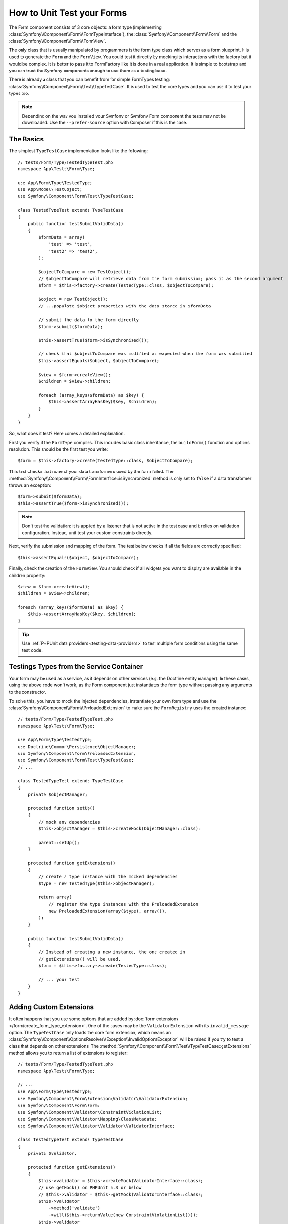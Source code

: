 .. index::
   single: Form; Form testing

How to Unit Test your Forms
===========================

The Form component consists of 3 core objects: a form type (implementing
:class:`Symfony\\Component\\Form\\FormTypeInterface`), the
:class:`Symfony\\Component\\Form\\Form` and the
:class:`Symfony\\Component\\Form\\FormView`.

The only class that is usually manipulated by programmers is the form type class
which serves as a form blueprint. It is used to generate the ``Form`` and the
``FormView``. You could test it directly by mocking its interactions with the
factory but it would be complex. It is better to pass it to FormFactory like it
is done in a real application. It is simple to bootstrap and you can trust
the Symfony components enough to use them as a testing base.

There is already a class that you can benefit from for simple FormTypes
testing: :class:`Symfony\\Component\\Form\\Test\\TypeTestCase`. It is used to
test the core types and you can use it to test your types too.

.. note::

    Depending on the way you installed your Symfony or Symfony Form component
    the tests may not be downloaded. Use the ``--prefer-source`` option with
    Composer if this is the case.

The Basics
----------

The simplest ``TypeTestCase`` implementation looks like the following::

    // tests/Form/Type/TestedTypeTest.php
    namespace App\Tests\Form\Type;

    use App\Form\Type\TestedType;
    use App\Model\TestObject;
    use Symfony\Component\Form\Test\TypeTestCase;

    class TestedTypeTest extends TypeTestCase
    {
        public function testSubmitValidData()
        {
            $formData = array(
                'test' => 'test',
                'test2' => 'test2',
            );

            $objectToCompare = new TestObject();
            // $objectToCompare will retrieve data from the form submission; pass it as the second argument
            $form = $this->factory->create(TestedType::class, $objectToCompare);

            $object = new TestObject();
            // ...populate $object properties with the data stored in $formData

            // submit the data to the form directly
            $form->submit($formData);

            $this->assertTrue($form->isSynchronized());

            // check that $objectToCompare was modified as expected when the form was submitted
            $this->assertEquals($object, $objectToCompare);

            $view = $form->createView();
            $children = $view->children;

            foreach (array_keys($formData) as $key) {
                $this->assertArrayHasKey($key, $children);
            }
        }
    }

So, what does it test? Here comes a detailed explanation.

First you verify if the ``FormType`` compiles. This includes basic class
inheritance, the ``buildForm()`` function and options resolution. This should
be the first test you write::

    $form = $this->factory->create(TestedType::class, $objectToCompare);

This test checks that none of your data transformers used by the form
failed. The :method:`Symfony\\Component\\Form\\FormInterface::isSynchronized`
method is only set to ``false`` if a data transformer throws an exception::

    $form->submit($formData);
    $this->assertTrue($form->isSynchronized());

.. note::

    Don't test the validation: it is applied by a listener that is not
    active in the test case and it relies on validation configuration.
    Instead, unit test your custom constraints directly.

Next, verify the submission and mapping of the form. The test below
checks if all the fields are correctly specified::

    $this->assertEquals($object, $objectToCompare);

Finally, check the creation of the ``FormView``. You should check if all
widgets you want to display are available in the children property::

    $view = $form->createView();
    $children = $view->children;

    foreach (array_keys($formData) as $key) {
        $this->assertArrayHasKey($key, $children);
    }

.. tip::

    Use :ref:`PHPUnit data providers <testing-data-providers>` to test multiple
    form conditions using the same test code.

Testings Types from the Service Container
-----------------------------------------

Your form may be used as a service, as it depends on other services (e.g. the
Doctrine entity manager). In these cases, using the above code won't work, as
the Form component just instantiates the form type without passing any
arguments to the constructor.

To solve this, you have to mock the injected dependencies, instantiate your own
form type and use the :class:`Symfony\\Component\\Form\\PreloadedExtension` to
make sure the ``FormRegistry`` uses the created instance::

    // tests/Form/Type/TestedTypeTest.php
    namespace App\Tests\Form\Type;

    use App\Form\Type\TestedType;
    use Doctrine\Common\Persistence\ObjectManager;
    use Symfony\Component\Form\PreloadedExtension;
    use Symfony\Component\Form\Test\TypeTestCase;
    // ...

    class TestedTypeTest extends TypeTestCase
    {
        private $objectManager;

        protected function setUp()
        {
            // mock any dependencies
            $this->objectManager = $this->createMock(ObjectManager::class);

            parent::setUp();
        }

        protected function getExtensions()
        {
            // create a type instance with the mocked dependencies
            $type = new TestedType($this->objectManager);

            return array(
                // register the type instances with the PreloadedExtension
                new PreloadedExtension(array($type), array()),
            );
        }

        public function testSubmitValidData()
        {
            // Instead of creating a new instance, the one created in
            // getExtensions() will be used.
            $form = $this->factory->create(TestedType::class);

            // ... your test
        }
    }

Adding Custom Extensions
------------------------

It often happens that you use some options that are added by
:doc:`form extensions </form/create_form_type_extension>`. One of the
cases may be the ``ValidatorExtension`` with its ``invalid_message`` option.
The ``TypeTestCase`` only loads the core form extension, which means an
:class:`Symfony\\Component\\OptionsResolver\\Exception\\InvalidOptionsException`
will be raised if you try to test a class that depends on other extensions.
The :method:`Symfony\\Component\\Form\\Test\\TypeTestCase::getExtensions` method
allows you to return a list of extensions to register::

    // tests/Form/Type/TestedTypeTest.php
    namespace App\Tests\Form\Type;

    // ...
    use App\Form\Type\TestedType;
    use Symfony\Component\Form\Extension\Validator\ValidatorExtension;
    use Symfony\Component\Form\Form;
    use Symfony\Component\Validator\ConstraintViolationList;
    use Symfony\Component\Validator\Mapping\ClassMetadata;
    use Symfony\Component\Validator\Validator\ValidatorInterface;

    class TestedTypeTest extends TypeTestCase
    {
        private $validator;

        protected function getExtensions()
        {
            $this->validator = $this->createMock(ValidatorInterface::class);
            // use getMock() on PHPUnit 5.3 or below
            // $this->validator = $this->getMock(ValidatorInterface::class);
            $this->validator
                ->method('validate')
                ->will($this->returnValue(new ConstraintViolationList()));
            $this->validator
                ->method('getMetadataFor')
                ->will($this->returnValue(new ClassMetadata(Form::class)));

            return array(
                new ValidatorExtension($this->validator),
            );
        }

        // ... your tests
    }

It is also possible to load custom form types, form type extensions or type
guessers using the :method:`Symfony\\Component\\Form\\Test\\FormIntegrationTestCase::getTypes`,
:method:`Symfony\\Component\\Form\\Test\\FormIntegrationTestCase::getTypeExtensions`
and :method:`Symfony\\Component\\Form\\Test\\FormIntegrationTestCase::getTypeGuessers`
methods.
